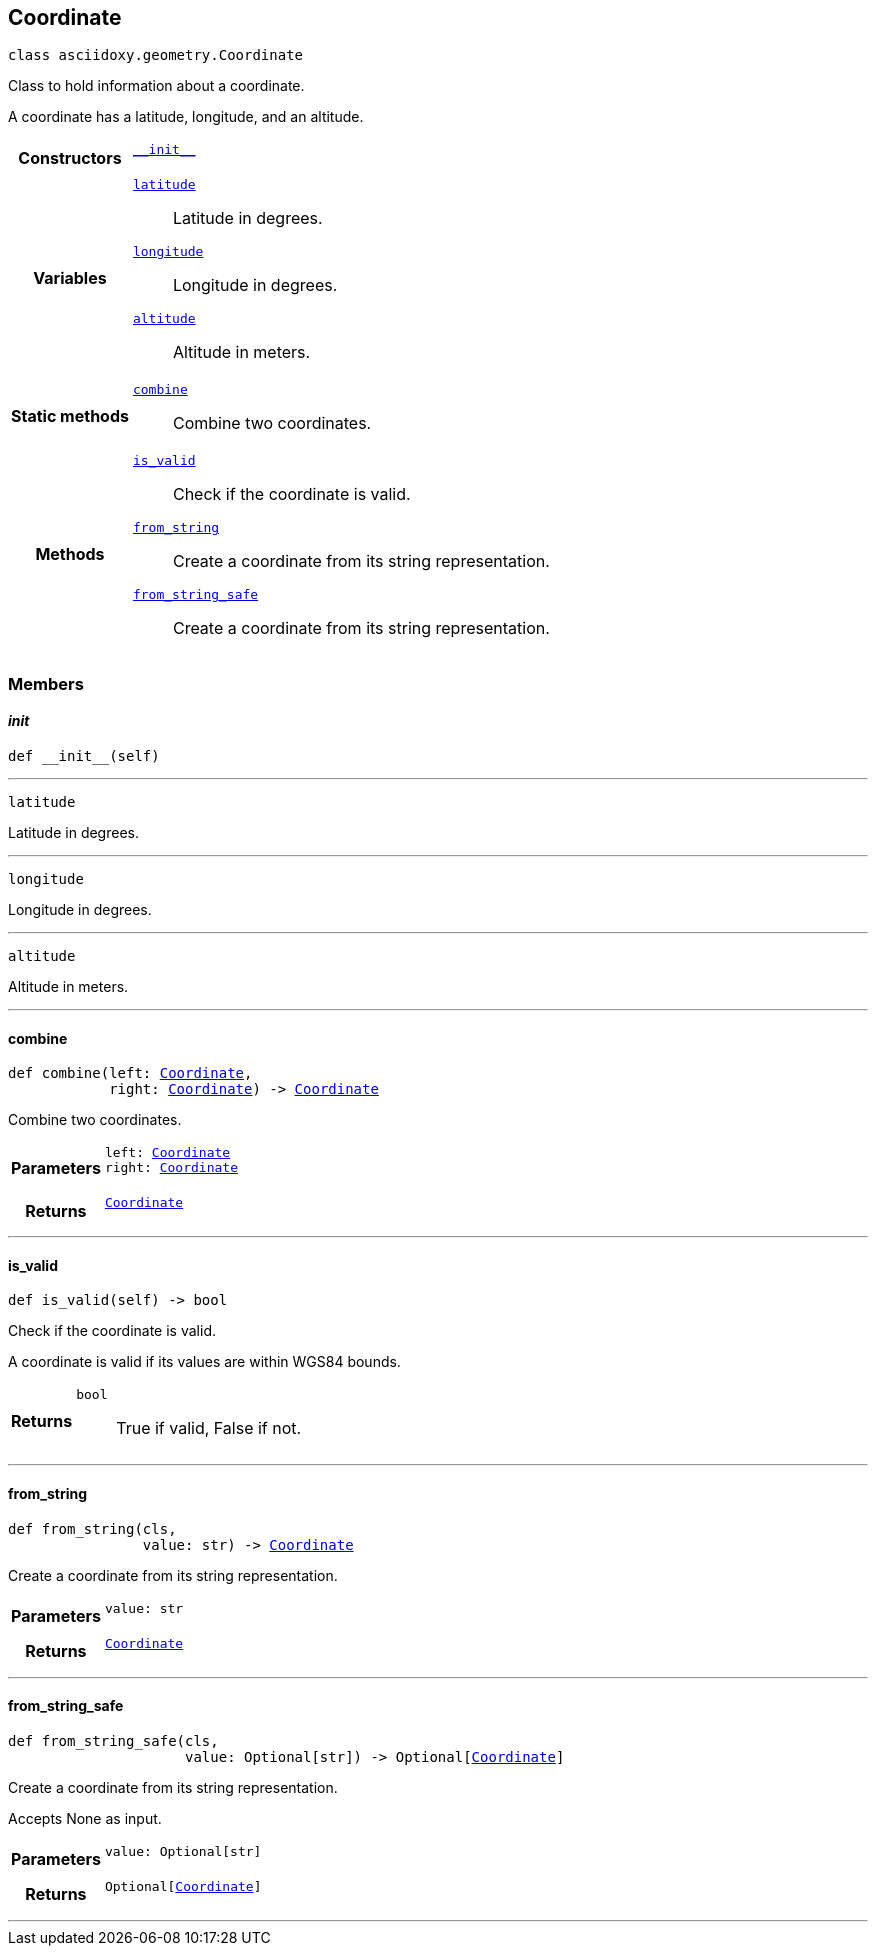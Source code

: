 


== [[python-classasciidoxy_1_1geometry_1_1_coordinate,asciidoxy.geometry.Coordinate]]Coordinate


[source,python,subs="-specialchars,macros+"]
----
class asciidoxy.geometry.Coordinate
----
Class to hold information about a coordinate.

A coordinate has a latitude, longitude, and an altitude.


[cols='h,5a']
|===

|*Constructors*
|
`<<python-classasciidoxy_1_1geometry_1_1_coordinate_1ae2c5561a335e7d226ae84bd561abb95f,++__init__++>>`::


|*Variables*
|
`<<python-classasciidoxy_1_1geometry_1_1_coordinate_1a79fe5c225f05aa763a2bc48c641255e8,++latitude++>>`::
Latitude in degrees.
`<<python-classasciidoxy_1_1geometry_1_1_coordinate_1a0eb652e91c894dc2e49d9fbf3f224aa5,++longitude++>>`::
Longitude in degrees.
`<<python-classasciidoxy_1_1geometry_1_1_coordinate_1ad238c9c268dc5518859400dc9c857fe3,++altitude++>>`::
Altitude in meters.
|*Static methods*
|
`<<python-classasciidoxy_1_1geometry_1_1_coordinate_1a4b820d9d0bdf81ddd7e22c243a41421d,++combine++>>`::
Combine two coordinates.

|*Methods*
|
`<<python-classasciidoxy_1_1geometry_1_1_coordinate_1a845c8e9b53e427468fe2372d1e4c0891,++is_valid++>>`::
Check if the coordinate is valid.
`<<python-classasciidoxy_1_1geometry_1_1_coordinate_1a993b41d0a7518e83d751aa90e0d15fbe,++from_string++>>`::
Create a coordinate from its string representation.
`<<python-classasciidoxy_1_1geometry_1_1_coordinate_1a6711de457ebaf61c48358c2d2a37dbfa,++from_string_safe++>>`::
Create a coordinate from its string representation.

|===

=== Members



==== [[python-classasciidoxy_1_1geometry_1_1_coordinate_1ae2c5561a335e7d226ae84bd561abb95f,asciidoxy.geometry.Coordinate.__init__]]__init__


[source,python,subs="-specialchars,macros+"]
----
def __init__(self)
----






'''
[[python-classasciidoxy_1_1geometry_1_1_coordinate_1a79fe5c225f05aa763a2bc48c641255e8,latitude]]


[source,python,subs="-specialchars,macros+"]
----
latitude
----

Latitude in degrees.



'''
[[python-classasciidoxy_1_1geometry_1_1_coordinate_1a0eb652e91c894dc2e49d9fbf3f224aa5,longitude]]


[source,python,subs="-specialchars,macros+"]
----
longitude
----

Longitude in degrees.



'''
[[python-classasciidoxy_1_1geometry_1_1_coordinate_1ad238c9c268dc5518859400dc9c857fe3,altitude]]


[source,python,subs="-specialchars,macros+"]
----
altitude
----

Altitude in meters.



'''


==== [[python-classasciidoxy_1_1geometry_1_1_coordinate_1a4b820d9d0bdf81ddd7e22c243a41421d,asciidoxy.geometry.Coordinate.combine]]combine


[source,python,subs="-specialchars,macros+"]
----
def combine(left: xref:python-classasciidoxy_1_1geometry_1_1_coordinate[++Coordinate++],
            right: xref:python-classasciidoxy_1_1geometry_1_1_coordinate[++Coordinate++]) -&gt; xref:python-classasciidoxy_1_1geometry_1_1_coordinate[++Coordinate++]
----

Combine two coordinates.



[cols='h,5a']
|===
| Parameters
|
`left: xref:python-classasciidoxy_1_1geometry_1_1_coordinate[++Coordinate++]`::


`right: xref:python-classasciidoxy_1_1geometry_1_1_coordinate[++Coordinate++]`::


| Returns
|
`xref:python-classasciidoxy_1_1geometry_1_1_coordinate[++Coordinate++]`::


|===

'''


==== [[python-classasciidoxy_1_1geometry_1_1_coordinate_1a845c8e9b53e427468fe2372d1e4c0891,asciidoxy.geometry.Coordinate.is_valid]]is_valid


[source,python,subs="-specialchars,macros+"]
----
def is_valid(self) -&gt; bool
----

Check if the coordinate is valid.

A coordinate is valid if its values are within WGS84 bounds.

[cols='h,5a']
|===
| Returns
|
`bool`::
True if valid, False if not.

|===

'''


==== [[python-classasciidoxy_1_1geometry_1_1_coordinate_1a993b41d0a7518e83d751aa90e0d15fbe,asciidoxy.geometry.Coordinate.from_string]]from_string


[source,python,subs="-specialchars,macros+"]
----
def from_string(cls,
                value: str) -&gt; xref:python-classasciidoxy_1_1geometry_1_1_coordinate[++Coordinate++]
----

Create a coordinate from its string representation.



[cols='h,5a']
|===
| Parameters
|
`value: str`::


| Returns
|
`xref:python-classasciidoxy_1_1geometry_1_1_coordinate[++Coordinate++]`::


|===

'''


==== [[python-classasciidoxy_1_1geometry_1_1_coordinate_1a6711de457ebaf61c48358c2d2a37dbfa,asciidoxy.geometry.Coordinate.from_string_safe]]from_string_safe


[source,python,subs="-specialchars,macros+"]
----
def from_string_safe(cls,
                     value: Optional[str]) -&gt; Optional[xref:python-classasciidoxy_1_1geometry_1_1_coordinate[++Coordinate++]]
----

Create a coordinate from its string representation.

Accepts None as input.

[cols='h,5a']
|===
| Parameters
|
`value: Optional[str]`::


| Returns
|
`Optional[xref:python-classasciidoxy_1_1geometry_1_1_coordinate[++Coordinate++]]`::


|===

'''




